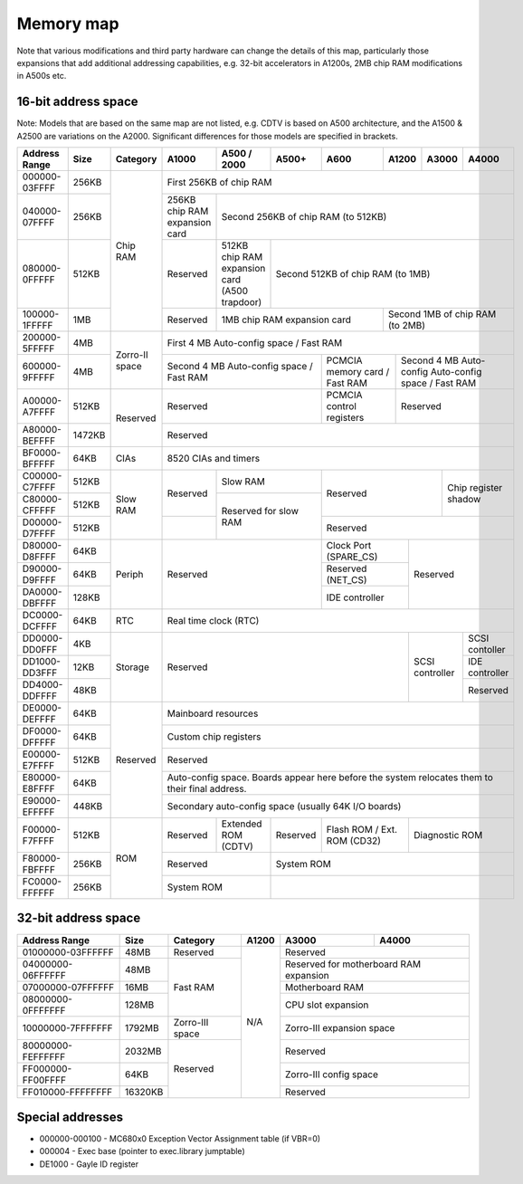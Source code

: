 Memory map
==========

Note that various modifications and third party hardware can change the details
of this map, particularly those expansions that add additional addressing
capabilities, e.g. 32-bit accelerators in A1200s, 2MB chip RAM modifications
in A500s etc.

16-bit address space
####################

Note: Models that are based on the same map are not listed, e.g. CDTV is based
on A500 architecture, and the A1500 & A2500 are variations on the A2000.
Significant differences for those models are specified in brackets.

+-------------+------+--------+--------------+---------------+---------+--------+---------+---------+--------------+
|Address Range|Size  |Category|A1000         |A500 / 2000    |A500+    |A600    |A1200    |A3000    |A4000         |
+=============+======+========+==============+===============+=========+========+=========+=========+==============+
|000000-03FFFF|256KB |Chip RAM|First 256KB of chip RAM                                                             |
+-------------+------+        +--------------+---------------------------------------------------------------------+
|040000-07FFFF|256KB |        |256KB chip RAM|Second 256KB of chip RAM (to 512KB)                                  |
|             |      |        |expansion card|                                                                     |
+-------------+------+        +--------------+---------------+-----------------------------------------------------+
|080000-0FFFFF|512KB |        |Reserved      |512KB chip RAM |Second 512KB of chip RAM (to 1MB)                    |
|             |      |        |              |expansion card |                                                     |
|             |      |        |              |(A500 trapdoor)|                                                     |
+-------------+------+        +--------------+---------------+------------------+----------------------------------+
|100000-1FFFFF|1MB   |        |Reserved      |1MB chip RAM expansion card       |Second 1MB of chip RAM (to 2MB)   |
+-------------+------+--------+--------------+----------------------------------+----------------------------------+
|200000-5FFFFF|4MB   |Zorro-II| First 4 MB Auto-config space / Fast RAM                                            |
+-------------+------+space   +----------------------------------------+----------------+--------------------------+
|600000-9FFFFF|4MB   |        |Second 4 MB Auto-config space / Fast RAM|PCMCIA memory   |Second 4 MB Auto-config   |
|             |      |        |                                        |card / Fast RAM |Auto-config space /       |
|             |      |        |                                        |                |Fast RAM                  |
+-------------+------+--------+----------------------------------------+----------------+--------------------------+
|A00000-A7FFFF|512KB |Reserved|Reserved                                |PCMCIA control  |Reserved                  |
|             |      |        |                                        |registers       |                          |
+-------------+------+        +----------------------------------------+----------------+--------------------------+
|A80000-BEFFFF|1472KB|        |Reserved                                                                            |
+-------------+------+--------+------------------------------------------------------------------------------------+
|BF0000-BFFFFF|64KB  |CIAs    |8520 CIAs and timers                                                                |
+-------------+------+--------+--------------+-------------------------+---------------------------+---------------+
|C00000-C7FFFF|512KB |Slow RAM|Reserved      |Slow RAM                 |Reserved                   |Chip register  |
+-------------+------+        |              +-------------------------+                           |shadow         |
|C80000-CFFFFF|512KB |        |              |Reserved for slow RAM    |                           |               |
+-------------+------+        +--------------+                         +---------------------------+---------------+
|D00000-D7FFFF|512KB |        |              |                         |Reserved                                   |
+-------------+------+--------+--------------+-------------------------+-----------------+-------------------------+
|D80000-D8FFFF|64KB  |Periph  |Reserved                                |Clock Port       | Reserved                |
|             |      |        |                                        |(SPARE_CS)       |                         |
+-------------+------+        |                                        +-----------------+                         |
|D90000-D9FFFF|64KB  |        |                                        |Reserved (NET_CS)|                         |
+-------------+------+        |                                        +-----------------+                         |
|DA0000-DBFFFF|128KB |        |                                        |IDE controller   |                         |
+-------------+------+--------+----------------------------------------+-----------------+-------------------------+
|DC0000-DCFFFF|64KB  |RTC     |Real time clock (RTC)                                                               |
+-------------+------+--------+----------------------------------------------------------+----------+--------------+
|DD0000-DD0FFF|4KB   |Storage |Reserved                                                  |SCSI      |SCSI contoller|
|             |      |        |                                                          |controller|              |
+-------------+------+        |                                                          |          +--------------+
|DD1000-DD3FFF|12KB  |        |                                                          |          |IDE controller|
+-------------+------+        |                                                          |          +--------------+
|DD4000-DDFFFF|48KB  |        |                                                          |          |Reserved      |
+-------------+------+--------+----------------------------------------------------------+----------+--------------+
|DE0000-DEFFFF|64KB  |Reserved|Mainboard resources                                                                 |
+-------------+------+        +------------------------------------------------------------------------------------+
|DF0000-DFFFFF|64KB  |        |Custom chip registers                                                               |
+-------------+------+        +------------------------------------------------------------------------------------+
|E00000-E7FFFF|512KB |        |Reserved                                                                            |
+-------------+------+        +------------------------------------------------------------------------------------+
|E80000-E8FFFF|64KB  |        |Auto-config space. Boards appear here before the system relocates them to their     |
|             |      |        |final address.                                                                      |
+-------------+------+        +------------------------------------------------------------------------------------+
|E90000-EFFFFF|448KB |        |Secondary auto-config space (usually 64K I/O boards)                                |
+-------------+------+--------+--------------+---------------+---------+-----------------+-------------------------+
|F00000-F7FFFF|512KB |ROM     |Reserved      |Extended ROM   |Reserved |Flash ROM /      | Diagnostic ROM          |
|             |      |        |              |(CDTV)         |         |Ext. ROM (CD32)  |                         |
+-------------+------+        +--------------+---------------+---------+-----------------+-------------------------+
|F80000-FBFFFF|256KB |        |Reserved                      |System ROM                                           |
+-------------+------+        +------------------------------+-----------------------------------------------------+
+FC0000-FFFFFF|256KB |        |System ROM                    |                                                     |
+-------------+------+--------+------------------------------+-----------------------------------------------------+

.. Source: https://www.amigacoding.com/index.php/Amiga_memory_map

32-bit address space
####################

+-----------------+-------+---------------+---------+---------+--------------+
|Address Range    |Size   |Category       |A1200    |A3000    |A4000         |
+=================+=======+===============+=========+=========+==============+
|01000000-03FFFFFF|48MB   |Reserved       |N/A      |Reserved                |
+-----------------+-------+---------------+         +------------------------+
|04000000-06FFFFFF|48MB   |Fast RAM       |         |Reserved for motherboard|
|                 |       |               |         |RAM expansion           |
+-----------------+-------+               +         +------------------------+
|07000000-07FFFFFF|16MB   |               |         |Motherboard RAM         |
+-----------------+-------+               +         +------------------------+
|08000000-0FFFFFFF|128MB  |               |         |CPU slot expansion      |
+-----------------+-------+---------------+         +------------------------+
|10000000-7FFFFFFF|1792MB |Zorro-III space|         |Zorro-III expansion     |
|                 |       |               |         |space                   |
+-----------------+-------+---------------+         +------------------------+
|80000000-FEFFFFFF|2032MB |Reserved       |         |Reserved                |
+-----------------+-------+               |         +------------------------+
|FF000000-FF00FFFF|64KB   |               |         |Zorro-III config space  |
+-----------------+-------+               |         +------------------------+
|FF010000-FFFFFFFF|16320KB|               |         |Reserved                |
+-----------------+-------+---------------+---------+------------------------+

Special addresses
#################

- 000000-000100 - MC680x0 Exception Vector Assignment table  (if VBR=0)
- 000004 - Exec base (pointer to exec.library jumptable)
- DE1000 - Gayle ID register
